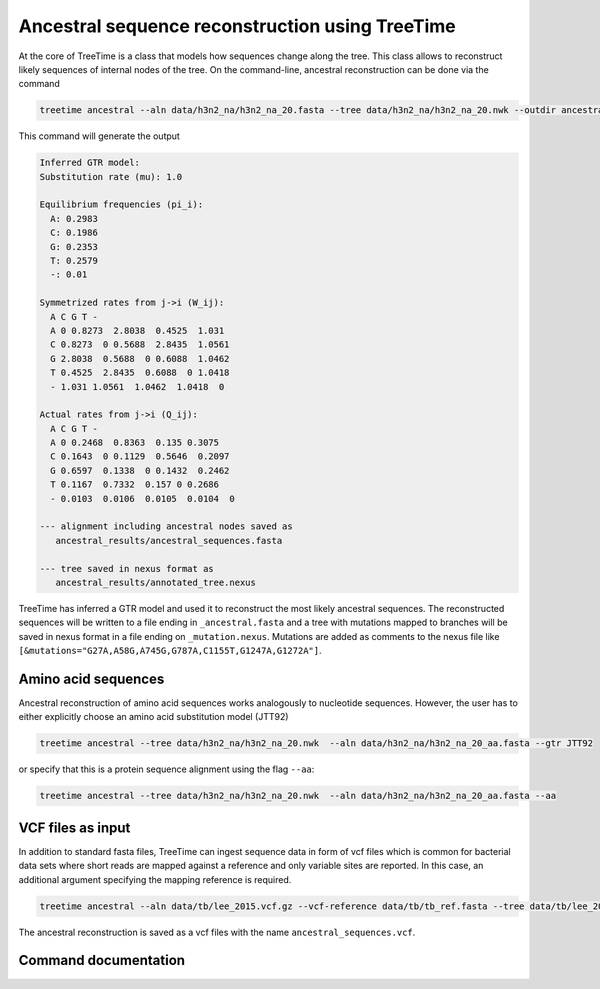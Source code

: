 
Ancestral sequence reconstruction using TreeTime
------------------------------------------------

At the core of TreeTime is a class that models how sequences change along the tree.
This class allows to reconstruct likely sequences of internal nodes of the tree.
On the command-line, ancestral reconstruction can be done via the command

.. code-block:: bash

   treetime ancestral --aln data/h3n2_na/h3n2_na_20.fasta --tree data/h3n2_na/h3n2_na_20.nwk --outdir ancestral_results

This command will generate the output

.. code-block::

   Inferred GTR model:
   Substitution rate (mu): 1.0

   Equilibrium frequencies (pi_i):
     A: 0.2983
     C: 0.1986
     G: 0.2353
     T: 0.2579
     -: 0.01

   Symmetrized rates from j->i (W_ij):
     A C G T -
     A 0 0.8273  2.8038  0.4525  1.031
     C 0.8273  0 0.5688  2.8435  1.0561
     G 2.8038  0.5688  0 0.6088  1.0462
     T 0.4525  2.8435  0.6088  0 1.0418
     - 1.031 1.0561  1.0462  1.0418  0

   Actual rates from j->i (Q_ij):
     A C G T -
     A 0 0.2468  0.8363  0.135 0.3075
     C 0.1643  0 0.1129  0.5646  0.2097
     G 0.6597  0.1338  0 0.1432  0.2462
     T 0.1167  0.7332  0.157 0 0.2686
     - 0.0103  0.0106  0.0105  0.0104  0

   --- alignment including ancestral nodes saved as
      ancestral_results/ancestral_sequences.fasta

   --- tree saved in nexus format as
      ancestral_results/annotated_tree.nexus

TreeTime has inferred a GTR model and used it to reconstruct the most likely ancestral sequences.
The reconstructed sequences will be written to a file ending in ``_ancestral.fasta`` and a tree with mutations mapped to branches will be saved in nexus format in a file ending on ``_mutation.nexus``.
Mutations are added as comments to the nexus file like ``[&mutations="G27A,A58G,A745G,G787A,C1155T,G1247A,G1272A"]``.

Amino acid sequences
^^^^^^^^^^^^^^^^^^^^

Ancestral reconstruction of amino acid sequences works analogously to nucleotide sequences.
However, the user has to either explicitly choose an amino acid substitution model (JTT92)

.. code-block:: bash

   treetime ancestral --tree data/h3n2_na/h3n2_na_20.nwk  --aln data/h3n2_na/h3n2_na_20_aa.fasta --gtr JTT92

or specify that this is a protein sequence alignment using the flag ``--aa``\ :

.. code-block:: bash

   treetime ancestral --tree data/h3n2_na/h3n2_na_20.nwk  --aln data/h3n2_na/h3n2_na_20_aa.fasta --aa

VCF files as input
^^^^^^^^^^^^^^^^^^

In addition to standard fasta files, TreeTime can ingest sequence data in form of vcf files which is common for bacterial data sets where short reads are mapped against a reference and only variable sites are reported.
In this case, an additional argument specifying the mapping reference is required.

.. code-block:: bash

   treetime ancestral --aln data/tb/lee_2015.vcf.gz --vcf-reference data/tb/tb_ref.fasta --tree data/tb/lee_2015.nwk

The ancestral reconstruction is saved as a vcf files with the name ``ancestral_sequences.vcf``.

Command documentation
^^^^^^^^^^^^^^^^^^^^^

.. argparse::
   :module: treetime
   :func: make_parser
   :prog: treetime
   :path: ancestral
